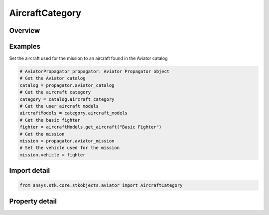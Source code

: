 AircraftCategory
================

.. py:class:: ansys.stk.core.stkobjects.aviator.AircraftCategory

   Class defining the aircraft category in the Aviator catalog.

.. py:currentmodule:: AircraftCategory

Overview
--------

.. tab-set::

    .. tab-item:: Properties
        
        .. list-table::
            :header-rows: 0
            :widths: auto

            * - :py:attr:`~ansys.stk.core.stkobjects.aviator.AircraftCategory.aircraft_models`
              - Get the user aircraft models.
            * - :py:attr:`~ansys.stk.core.stkobjects.aviator.AircraftCategory.missile_models`
              - Get the user missile models.
            * - :py:attr:`~ansys.stk.core.stkobjects.aviator.AircraftCategory.rotorcraft_models`
              - Get the user rotorcraft models.



Examples
--------

Set the aircraft used for the mission to an aircraft found in the Aviator catalog

.. code-block:: python

    # AviatorPropagator propagator: Aviator Propagator object
    # Get the Aviator catalog
    catalog = propagator.aviator_catalog
    # Get the aircraft category
    category = catalog.aircraft_category
    # Get the user aircraft models
    aircraftModels = category.aircraft_models
    # Get the basic fighter
    fighter = aircraftModels.get_aircraft("Basic Fighter")
    # Get the mission
    mission = propagator.aviator_mission
    # Set the vehicle used for the mission
    mission.vehicle = fighter


Import detail
-------------

.. code-block:: python

    from ansys.stk.core.stkobjects.aviator import AircraftCategory


Property detail
---------------

.. py:property:: aircraft_models
    :canonical: ansys.stk.core.stkobjects.aviator.AircraftCategory.aircraft_models
    :type: AircraftModels

    Get the user aircraft models.

.. py:property:: missile_models
    :canonical: ansys.stk.core.stkobjects.aviator.AircraftCategory.missile_models
    :type: MissileModels

    Get the user missile models.

.. py:property:: rotorcraft_models
    :canonical: ansys.stk.core.stkobjects.aviator.AircraftCategory.rotorcraft_models
    :type: RotorcraftModels

    Get the user rotorcraft models.


